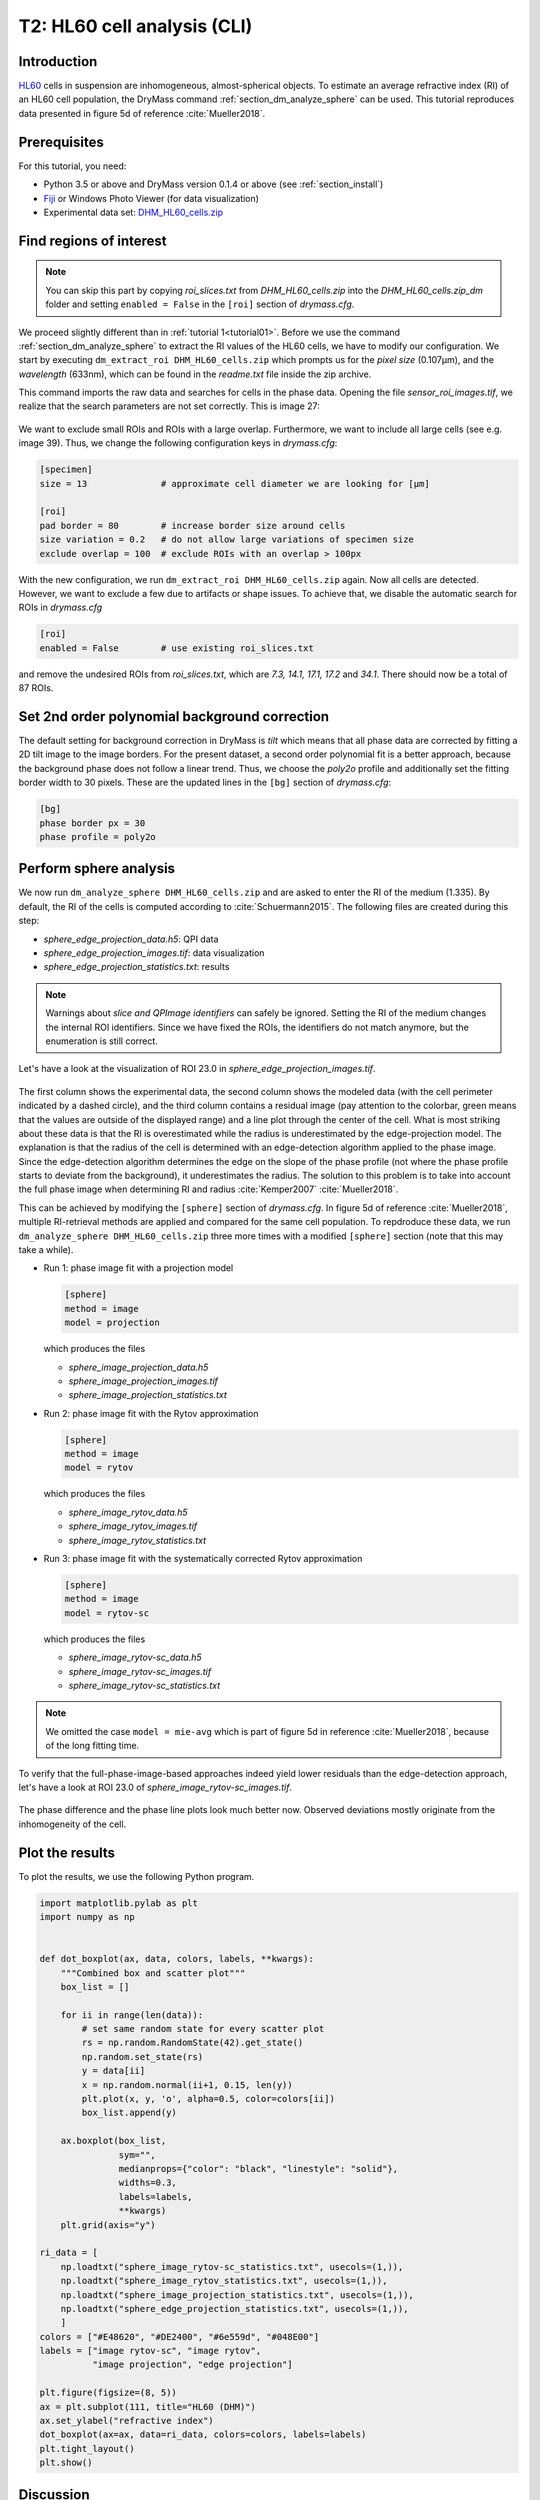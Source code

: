 .. _tutorial02:

============================
T2: HL60 cell analysis (CLI)
============================

Introduction
------------
`HL60 <https://en.wikipedia.org/wiki/HL60>`_ cells in suspension are
inhomogeneous, almost-spherical objects. To estimate an average refractive
index (RI) of an HL60 cell population, the DryMass command
:ref:`section_dm_analyze_sphere` can be used. This tutorial reproduces
data presented in figure 5d of reference :cite:`Mueller2018`.

Prerequisites
-------------
For this tutorial, you need:

- Python 3.5 or above and DryMass version 0.1.4 or above (see :ref:`section_install`)
- `Fiji <https://fiji.sc/>`_ or Windows Photo Viewer (for data visualization)
- Experimental data set: `DHM_HL60_cells.zip <https://github.com/RI-imaging/QPI-data/raw/master/DHM_HL60_cells.zip>`_

Find regions of interest
------------------------

.. note::

  You can skip this part by copying *roi_slices.txt* from *DHM_HL60_cells.zip*
  into the *DHM_HL60_cells.zip_dm* folder and setting ``enabled = False``
  in the ``[roi]`` section of *drymass.cfg*.
   
We proceed slightly different than in :ref:`tutorial 1<tutorial01>`. Before
we use the command  :ref:`section_dm_analyze_sphere` to extract the RI
values of the HL60 cells, we have to modify our configuration.
We start by executing ``dm_extract_roi DHM_HL60_cells.zip`` which prompts
us for the *pixel size* (0.107µm), and the *wavelength* (633nm),
which can be found in the *readme.txt* file inside the zip archive.

This command imports the raw data and searches for cells in the phase
data. Opening the file *sensor_roi_images.tif*, we realize that the search
parameters are not set correctly. This is image 27:

.. figure:: t02_roi_search1.jpg

We want to exclude small ROIs and ROIs with a large overlap. Furthermore,
we want to include all large cells (see e.g. image 39). Thus, we change the
following configuration keys in *drymass.cfg*:

.. code-block:: none

  [specimen]
  size = 13              # approximate cell diameter we are looking for [µm]

  [roi]
  pad border = 80        # increase border size around cells
  size variation = 0.2   # do not allow large variations of specimen size
  exclude overlap = 100  # exclude ROIs with an overlap > 100px

With the new configuration, we run ``dm_extract_roi DHM_HL60_cells.zip`` again.
Now all cells are detected. However, we want to exclude a few due to artifacts
or shape issues. To achieve that, we disable the automatic search for ROIs
in *drymass.cfg*

.. code-block:: none

  [roi]
  enabled = False        # use existing roi_slices.txt

and remove the undesired ROIs from *roi_slices.txt*, which are
*7.3, 14.1, 17.1, 17.2* and *34.1*. There should now be a total of 87 ROIs.


Set 2nd order polynomial background correction
----------------------------------------------
The default setting for background correction in DryMass is *tilt* which
means that all phase data are corrected by fitting a 2D tilt image to the
image borders. For the present dataset, a second order polynomial fit is
a better approach, because the background phase does not follow a linear
trend. Thus, we choose the *poly2o* profile and additionally set the fitting
border width to 30 pixels. These are the updated lines in the
``[bg]`` section of *drymass.cfg*:

.. code-block:: none

  [bg]
  phase border px = 30
  phase profile = poly2o

Perform sphere analysis
-----------------------
We now run ``dm_analyze_sphere DHM_HL60_cells.zip`` and are asked to enter
the RI of the medium (1.335). By default, the RI of the cells is computed
according to :cite:`Schuermann2015`. The following files are created during
this step:

- *sphere_edge_projection_data.h5*: QPI data
- *sphere_edge_projection_images.tif*: data visualization
- *sphere_edge_projection_statistics.txt*: results

.. note::

    Warnings about *slice and QPImage identifiers* can safely be ignored.
    Setting the RI of the medium changes the internal ROI identifiers.
    Since we have fixed the ROIs, the identifiers do not match anymore,
    but the enumeration is still correct.

Let's have a look at the visualization of ROI 23.0 in
*sphere_edge_projection_images.tif*. 

.. figure:: t02_edge_projection.jpg

The first column shows the experimental data, the second column shows
the modeled data (with the cell perimeter indicated by a dashed circle),
and the third column contains a residual image (pay attention to the colorbar,
green means that the values are outside of the displayed range) and a
line plot through the center of the cell. What is most striking about these
data is that the RI is overestimated while the radius is underestimated
by the edge-projection model.
The explanation is that the radius of the cell is determined with an
edge-detection algorithm applied to the phase image. Since the
edge-detection algorithm determines the edge on the slope of the phase
profile (not where the phase profile starts to deviate from the background),
it underestimates the radius. The solution to this problem is to take into
account the full phase image when determining RI and radius :cite:`Kemper2007`
:cite:`Mueller2018`.

This can be achieved by modifying the ``[sphere]`` section of *drymass.cfg*.
In figure 5d of reference :cite:`Mueller2018`, multiple RI-retrieval methods are
applied and compared for the same cell population. To repdroduce these
data, we run ``dm_analyze_sphere DHM_HL60_cells.zip`` three more times
with a modified ``[sphere]`` section (note that this may take a while).

- Run 1: phase image fit with a projection model
  
  .. code-block:: none
  
    [sphere]
    method = image
    model = projection

  which produces the files
  
  - *sphere_image_projection_data.h5*
  - *sphere_image_projection_images.tif*
  - *sphere_image_projection_statistics.txt*

- Run 2: phase image fit with the Rytov approximation
  
  .. code-block:: none
  
    [sphere]
    method = image
    model = rytov

  which produces the files
  
  - *sphere_image_rytov_data.h5*
  - *sphere_image_rytov_images.tif*
  - *sphere_image_rytov_statistics.txt*


- Run 3: phase image fit with the systematically corrected Rytov approximation
  
  .. code-block:: none
  
    [sphere]
    method = image
    model = rytov-sc

  which produces the files
  
  - *sphere_image_rytov-sc_data.h5*
  - *sphere_image_rytov-sc_images.tif*
  - *sphere_image_rytov-sc_statistics.txt*


.. note::

  We omitted the case ``model = mie-avg`` which is part of figure 5d
  in reference :cite:`Mueller2018`, because of the long fitting
  time.


To verify that the full-phase-image-based approaches indeed yield lower
residuals than the edge-detection approach, let's have a look at ROI 23.0
of *sphere_image_rytov-sc_images.tif*.

.. figure:: t02_image_rytov-sc.jpg
 
The phase difference and the phase line plots look much better now. Observed
deviations mostly originate from the inhomogeneity of the cell.


Plot the results
----------------
To plot the results, we use the following Python program.

.. code:: python

    import matplotlib.pylab as plt
    import numpy as np
    
    
    def dot_boxplot(ax, data, colors, labels, **kwargs):
        """Combined box and scatter plot"""
        box_list = []
    
        for ii in range(len(data)):
            # set same random state for every scatter plot
            rs = np.random.RandomState(42).get_state()
            np.random.set_state(rs)
            y = data[ii]
            x = np.random.normal(ii+1, 0.15, len(y))
            plt.plot(x, y, 'o', alpha=0.5, color=colors[ii])
            box_list.append(y)
    
        ax.boxplot(box_list,
                   sym="",
                   medianprops={"color": "black", "linestyle": "solid"},
                   widths=0.3,
                   labels=labels,
                   **kwargs)
        plt.grid(axis="y")

    ri_data = [
        np.loadtxt("sphere_image_rytov-sc_statistics.txt", usecols=(1,)),
        np.loadtxt("sphere_image_rytov_statistics.txt", usecols=(1,)),
        np.loadtxt("sphere_image_projection_statistics.txt", usecols=(1,)),
        np.loadtxt("sphere_edge_projection_statistics.txt", usecols=(1,)),
        ]
    colors = ["#E48620", "#DE2400", "#6e559d", "#048E00"]
    labels = ["image rytov-sc", "image rytov",
              "image projection", "edge projection"]

    plt.figure(figsize=(8, 5))
    ax = plt.subplot(111, title="HL60 (DHM)")
    ax.set_ylabel("refractive index")
    dot_boxplot(ax=ax, data=ri_data, colors=colors, labels=labels)
    plt.tight_layout()
    plt.show()


.. figure:: t02_reproduced_5d.jpg


Discussion
----------
The above figure correctly reproduces the message conveyed with figure 5d of
reference :cite:`Mueller2018`. There are only minor differences that can
be explained by a slightly different analysis pipeline:

- In :cite:`Mueller2018`, 84 cells were analyzed as opposed to the 87 cells
  shown here. This can be attributed to the improved object detection
  pipeline introduced in DryMass 0.1.4.

- In :cite:`Mueller2018`, the phase data were background-corrected with
  background data (not included in *DHM_HL60_cells.zip*) and a linear model
  (``phase profile = tilt``) as opposed to a second order
  polynomial model (which was introduced in DryMass 0.1.3). However, this
  does not seem to have any significant effect on the results, which
  indicates that the methods presented here are robust.

- There is a prominent outlier in the *edge projection* results set. The
  reason for this outlier is a falsely detected contour (see ROI 1.0).
  This ROI was not included in the analysis of :cite:`Mueller2018`.

- Other minor differences might originate from the fact that the hologram
  data is processed differently (``[holo]`` section of *drymass.cfg*).
  In :cite:`Mueller2018`, a gaussian filter is used whereas DryMass defaults
  to a disk filter. For more information on this topic, see e.g.
  :ref:`qpimage:example_hologram_filters`.

